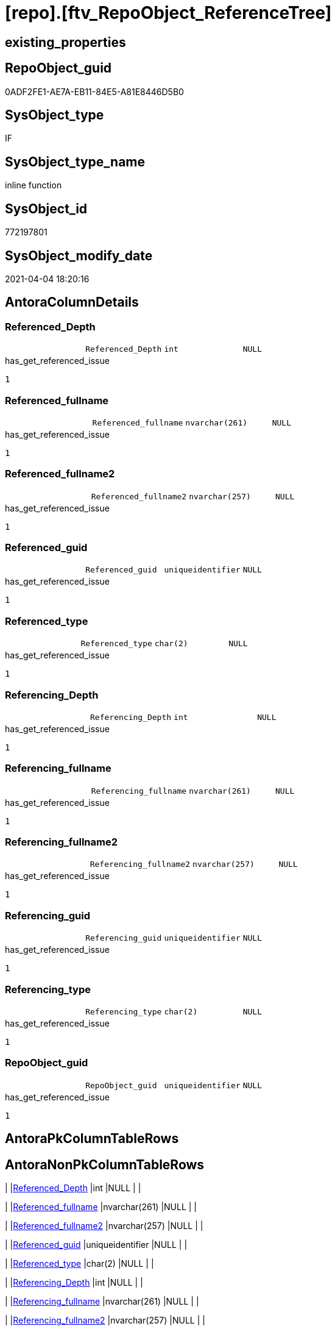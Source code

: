 = [repo].[ftv_RepoObject_ReferenceTree]

== existing_properties

// tag::existing_properties[]
:ExistsProperty--AntoraReferencedList:
:ExistsProperty--AntoraReferencingList:
:ExistsProperty--ReferencedObjectList:
:ExistsProperty--sql_modules_definition:
:ExistsProperty--AntoraParameterList:
:ExistsProperty--Columns:
// end::existing_properties[]

== RepoObject_guid

// tag::RepoObject_guid[]
0ADF2FE1-AE7A-EB11-84E5-A81E8446D5B0
// end::RepoObject_guid[]

== SysObject_type

// tag::SysObject_type[]
IF
// end::SysObject_type[]

== SysObject_type_name

// tag::SysObject_type_name[]
inline function
// end::SysObject_type_name[]

== SysObject_id

// tag::SysObject_id[]
772197801
// end::SysObject_id[]

== SysObject_modify_date

// tag::SysObject_modify_date[]
2021-04-04 18:20:16
// end::SysObject_modify_date[]

== AntoraColumnDetails

// tag::AntoraColumnDetails[]
[[column-Referenced_Depth]]
=== Referenced_Depth

[cols="d,m,m,m,m,d"]
|===
|
|Referenced_Depth
|int
|NULL
|
|
|===

.has_get_referenced_issue
....
1
....


[[column-Referenced_fullname]]
=== Referenced_fullname

[cols="d,m,m,m,m,d"]
|===
|
|Referenced_fullname
|nvarchar(261)
|NULL
|
|
|===

.has_get_referenced_issue
....
1
....


[[column-Referenced_fullname2]]
=== Referenced_fullname2

[cols="d,m,m,m,m,d"]
|===
|
|Referenced_fullname2
|nvarchar(257)
|NULL
|
|
|===

.has_get_referenced_issue
....
1
....


[[column-Referenced_guid]]
=== Referenced_guid

[cols="d,m,m,m,m,d"]
|===
|
|Referenced_guid
|uniqueidentifier
|NULL
|
|
|===

.has_get_referenced_issue
....
1
....


[[column-Referenced_type]]
=== Referenced_type

[cols="d,m,m,m,m,d"]
|===
|
|Referenced_type
|char(2)
|NULL
|
|
|===

.has_get_referenced_issue
....
1
....


[[column-Referencing_Depth]]
=== Referencing_Depth

[cols="d,m,m,m,m,d"]
|===
|
|Referencing_Depth
|int
|NULL
|
|
|===

.has_get_referenced_issue
....
1
....


[[column-Referencing_fullname]]
=== Referencing_fullname

[cols="d,m,m,m,m,d"]
|===
|
|Referencing_fullname
|nvarchar(261)
|NULL
|
|
|===

.has_get_referenced_issue
....
1
....


[[column-Referencing_fullname2]]
=== Referencing_fullname2

[cols="d,m,m,m,m,d"]
|===
|
|Referencing_fullname2
|nvarchar(257)
|NULL
|
|
|===

.has_get_referenced_issue
....
1
....


[[column-Referencing_guid]]
=== Referencing_guid

[cols="d,m,m,m,m,d"]
|===
|
|Referencing_guid
|uniqueidentifier
|NULL
|
|
|===

.has_get_referenced_issue
....
1
....


[[column-Referencing_type]]
=== Referencing_type

[cols="d,m,m,m,m,d"]
|===
|
|Referencing_type
|char(2)
|NULL
|
|
|===

.has_get_referenced_issue
....
1
....


[[column-RepoObject_guid]]
=== RepoObject_guid

[cols="d,m,m,m,m,d"]
|===
|
|RepoObject_guid
|uniqueidentifier
|NULL
|
|
|===

.has_get_referenced_issue
....
1
....


// end::AntoraColumnDetails[]

== AntoraPkColumnTableRows

// tag::AntoraPkColumnTableRows[]











// end::AntoraPkColumnTableRows[]

== AntoraNonPkColumnTableRows

// tag::AntoraNonPkColumnTableRows[]
|
|<<column-Referenced_Depth>>
|int
|NULL
|
|

|
|<<column-Referenced_fullname>>
|nvarchar(261)
|NULL
|
|

|
|<<column-Referenced_fullname2>>
|nvarchar(257)
|NULL
|
|

|
|<<column-Referenced_guid>>
|uniqueidentifier
|NULL
|
|

|
|<<column-Referenced_type>>
|char(2)
|NULL
|
|

|
|<<column-Referencing_Depth>>
|int
|NULL
|
|

|
|<<column-Referencing_fullname>>
|nvarchar(261)
|NULL
|
|

|
|<<column-Referencing_fullname2>>
|nvarchar(257)
|NULL
|
|

|
|<<column-Referencing_guid>>
|uniqueidentifier
|NULL
|
|

|
|<<column-Referencing_type>>
|char(2)
|NULL
|
|

|
|<<column-RepoObject_guid>>
|uniqueidentifier
|NULL
|
|

// end::AntoraNonPkColumnTableRows[]

== AntoraIndexList

// tag::AntoraIndexList[]

// end::AntoraIndexList[]

== AntoraParameterList

// tag::AntoraParameterList[]
* @RepoObject_guid (uniqueidentifier)
* @Referenced_Depth (int)
* @Referencing_Depth (int)
// end::AntoraParameterList[]

== example1

// tag::example1[]

// end::example1[]


== example2

// tag::example2[]

// end::example2[]


== example3

// tag::example3[]

// end::example3[]


== usp_persistence_RepoObject_guid

// tag::usp_persistence_RepoObject_guid[]

// end::usp_persistence_RepoObject_guid[]


== UspExamples

// tag::UspExamples[]

// end::UspExamples[]


== UspParameters

// tag::UspParameters[]

// end::UspParameters[]


== persistence_source_RepoObject_xref

// tag::persistence_source_RepoObject_xref[]

// end::persistence_source_RepoObject_xref[]


== pk_index_guid

// tag::pk_index_guid[]

// end::pk_index_guid[]


== pk_IndexPatternColumnDatatype

// tag::pk_IndexPatternColumnDatatype[]

// end::pk_IndexPatternColumnDatatype[]


== pk_IndexPatternColumnName

// tag::pk_IndexPatternColumnName[]

// end::pk_IndexPatternColumnName[]


== pk_IndexSemanticGroup

// tag::pk_IndexSemanticGroup[]

// end::pk_IndexSemanticGroup[]


== is_repo_managed

// tag::is_repo_managed[]

// end::is_repo_managed[]


== microsoft_database_tools_support

// tag::microsoft_database_tools_support[]

// end::microsoft_database_tools_support[]


== MS_Description

// tag::MS_Description[]

// end::MS_Description[]


== persistence_source_RepoObject_fullname

// tag::persistence_source_RepoObject_fullname[]

// end::persistence_source_RepoObject_fullname[]


== persistence_source_RepoObject_fullname2

// tag::persistence_source_RepoObject_fullname2[]

// end::persistence_source_RepoObject_fullname2[]


== persistence_source_RepoObject_guid

// tag::persistence_source_RepoObject_guid[]

// end::persistence_source_RepoObject_guid[]


== is_persistence_check_for_empty_source

// tag::is_persistence_check_for_empty_source[]

// end::is_persistence_check_for_empty_source[]


== is_persistence_delete_changed

// tag::is_persistence_delete_changed[]

// end::is_persistence_delete_changed[]


== is_persistence_delete_missing

// tag::is_persistence_delete_missing[]

// end::is_persistence_delete_missing[]


== is_persistence_insert

// tag::is_persistence_insert[]

// end::is_persistence_insert[]


== is_persistence_truncate

// tag::is_persistence_truncate[]

// end::is_persistence_truncate[]


== is_persistence_update_changed

// tag::is_persistence_update_changed[]

// end::is_persistence_update_changed[]


== example4

// tag::example4[]

// end::example4[]


== example5

// tag::example5[]

// end::example5[]


== has_history

// tag::has_history[]

// end::has_history[]


== has_history_columns

// tag::has_history_columns[]

// end::has_history_columns[]


== is_persistence

// tag::is_persistence[]

// end::is_persistence[]


== is_persistence_check_duplicate_per_pk

// tag::is_persistence_check_duplicate_per_pk[]

// end::is_persistence_check_duplicate_per_pk[]


== AdocUspSteps

// tag::AdocUspSteps[]

// end::AdocUspSteps[]


== AntoraReferencedList

// tag::AntoraReferencedList[]
* xref:graph.RepoObject_ReferencingReferenced.adoc[]
// end::AntoraReferencedList[]


== AntoraReferencingList

// tag::AntoraReferencingList[]
* xref:repo.RepoObject_ReferenceTree.adoc[]
// end::AntoraReferencingList[]


== ReferencedObjectList

// tag::ReferencedObjectList[]
* [graph].[RepoObject_ReferencingReferenced]
* [graph].[RepoObject_ReferencingReferenced_u_v]
// end::ReferencedObjectList[]


== sql_modules_definition

// tag::sql_modules_definition[]
[source,sql]
----

/*
--Duplicates are possible, if exists alternative path between objects with different depth
--to elimenate them, exclude Referenced_Depth and Referencing_Depth and use DISTINCT


DECLARE @RepoObject_guid uniqueidentifier

SET @RepoObject_guid = (SELECT RepoObject_guid from [repo].[RepoObject] where RepoObject_fullname = '[repo].[RepoObject_gross]')

SELECT *
FROM [repo].[ftv_RepoObject_ReferenceTree](@RepoObject_guid, DEFAULT, DEFAULT)
ORDER BY [Referenced_Depth]
 , [Referencing_Depth]

SELECT *
FROM [repo].[ftv_RepoObject_ReferenceTree](@RepoObject_guid, 1, 1)
ORDER BY [Referenced_Depth]
 , [Referencing_Depth]

SELECT *
FROM [repo].[ftv_RepoObject_ReferenceTree](@RepoObject_guid, 0, 6)
ORDER BY [Referenced_Depth]
 , [Referencing_Depth]

SELECT *
FROM [repo].[ftv_RepoObject_ReferenceTree](@RepoObject_guid, 100, 100)
ORDER BY [Referenced_Depth]
 , [Referencing_Depth]


*/
CREATE FUNCTION [repo].[ftv_RepoObject_ReferenceTree] (
 @RepoObject_guid UNIQUEIDENTIFIER
 , @Referenced_Depth INT = 0
 , @Referencing_Depth INT = 0
 )
RETURNS TABLE
AS
RETURN (
  --trees are recursive to get parent child relations
  WITH tree_referenced AS (
    SELECT [FirstNode].*
     , 1 AS [Referenced_Depth]
     , 0 AS [Referencing_Depth]
    FROM graph.RepoObject_ReferencingReferenced AS FirstNode
    --INNER JOIN [config].[type] t1
    -- ON t1.[type] = FirstNode.Referenced_type
    --INNER JOIN [config].[type] t2
    -- ON t2.[type] = FirstNode.Referencing_type
    WHERE [Referencing_guid] = @RepoObject_guid
     AND 1 <= @Referenced_Depth
     --AND t1.[is_DocsOutput] = 1
     --AND t2.[is_DocsOutput] = 1
    
    UNION ALL
    
    SELECT [child].*
     , [Referenced_Depth] = [parent].[Referenced_Depth] + 1
     , 0
    FROM graph.RepoObject_ReferencingReferenced AS child
    INNER JOIN tree_referenced AS parent
     ON [child].Referencing_guid = [parent].Referenced_guid
    --INNER JOIN [config].[type] t1
    -- ON t1.[type] = child.Referenced_type
    ----INNER JOIN [config].[type] t2
    ---- ON t2.[type] = child.Referencing_type
    WHERE [parent].[Referenced_Depth] < @Referenced_Depth
     --AND t1.[is_DocsOutput] = 1
     ----AND t2.[is_DocsOutput] = 1
    )
   , tree_referencing AS (
    SELECT [FirstNode].*
     , 0 AS [Referenced_Depth]
     , 1 AS [Referencing_Depth]
    FROM graph.RepoObject_ReferencingReferenced AS FirstNode
    --INNER JOIN [config].[type] t1
    -- ON t1.[type] = FirstNode.Referenced_type
    --INNER JOIN [config].[type] t2
    -- ON t2.[type] = FirstNode.Referencing_type
    WHERE [Referenced_guid] = @RepoObject_guid
     AND 1 <= @Referencing_Depth
     --AND t1.[is_DocsOutput] = 1
     --AND t2.[is_DocsOutput] = 1
    
    UNION ALL
    
    SELECT [child].*
     , 0
     , [Referencing_Depth] = [parent].[Referencing_Depth] + 1
    FROM graph.RepoObject_ReferencingReferenced AS child
    INNER JOIN tree_referencing AS parent
     ON [child].Referenced_guid = [parent].Referencing_guid
    ----INNER JOIN [config].[type] t1
    ---- ON t1.[type] = child.Referenced_type
    --INNER JOIN [config].[type] t2
    -- ON t2.[type] = child.Referencing_type
    WHERE [parent].[Referencing_Depth] < @Referencing_Depth
     ----AND t1.[is_DocsOutput] = 1
     --AND t2.[is_DocsOutput] = 1
    )
  SELECT *
   , @RepoObject_guid AS RepoObject_guid
  FROM tree_referenced
  
  UNION
  
  SELECT *
   , @RepoObject_guid AS RepoObject_guid
  FROM tree_referencing
  )

----
// end::sql_modules_definition[]


